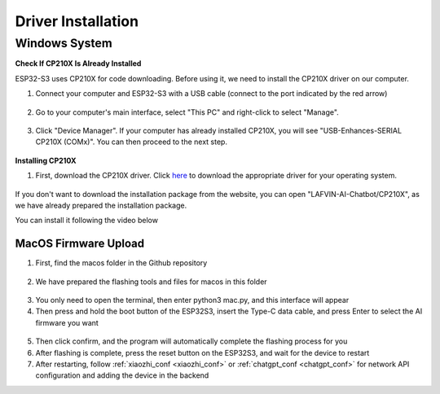 .. _install_driver:

Driver Installation
=========================

Windows System
^^^^^^^^^^^^^^^^^^^^^^^^^^^^^^^^^^^^^^^^^^

**Check If CP210X Is Already Installed**

ESP32-S3 uses CP210X for code downloading. Before using it, we need to install the CP210X driver on our computer.

1. Connect your computer and ESP32-S3 with a USB cable (connect to the port indicated by the red arrow)

.. figure:: img/esp32s3.png
   :align: center

2. Go to your computer's main interface, select "This PC" and right-click to select "Manage".

.. figure:: img/driver1.png
   :align: center

3. Click "Device Manager". If your computer has already installed CP210X, you will see "USB-Enhances-SERIAL CP210X (COMx)". You can then proceed to the next step.

.. figure:: img/driver2.png
   :align: center

**Installing CP210X**

1. First, download the CP210X driver. Click `here <https://www.silabs.com/developer-tools/usb-to-uart-bridge-vcp-drivers>`_ to download the appropriate driver for your operating system.

.. figure:: img/driver3.png
   :align: center

If you don't want to download the installation package from the website, you can open "LAFVIN-AI-Chatbot/CP210X", as we have already prepared the installation package.

You can install it following the video below

.. video:: img/driver_ins.mp4
    :width: 100%

.. _macos_upload:

MacOS Firmware Upload
---------------------------

1. First, find the macos folder in the Github repository

.. figure:: img/macos0.png
   :align: center

2. We have prepared the flashing tools and files for macos in this folder

.. figure:: img/macos1.png
   :align: center

3. You only need to open the terminal, then enter python3 mac.py, and this interface will appear

4. Then press and hold the boot button of the ESP32S3, insert the Type-C data cable, and press Enter to select the AI firmware you want

.. figure:: img/macos2.png
   :align: center

5. Then click confirm, and the program will automatically complete the flashing process for you
6. After flashing is complete, press the reset button on the ESP32S3, and wait for the device to restart
7. After restarting, follow :ref:`xiaozhi_conf <xiaozhi_conf>` or :ref:`chatgpt_conf <chatgpt_conf>` for network API configuration and adding the device in the backend
